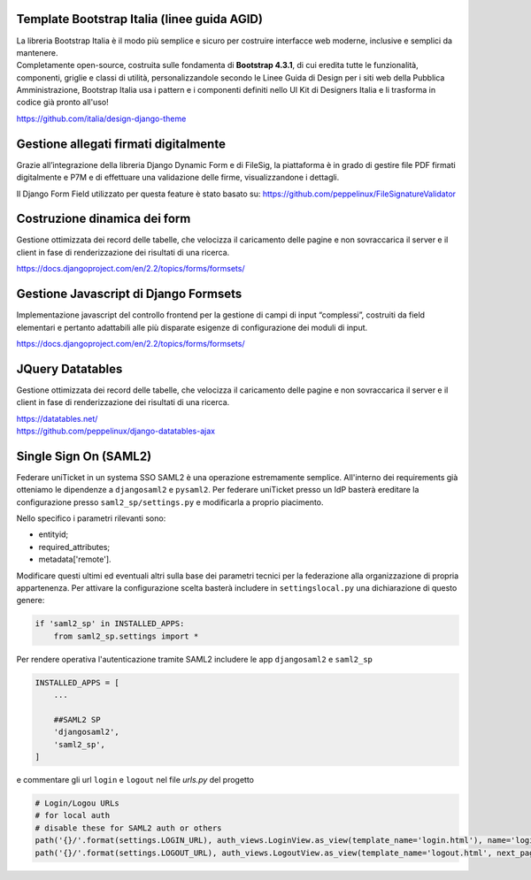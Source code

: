 .. django-form-builder documentation master file, created by
   sphinx-quickstart on Tue Jul  2 08:50:49 2019.
   You can adapt this file completely to your liking, but it should at least
   contain the root `toctree` directive.

Template Bootstrap Italia (linee guida AGID)
============================================

| La libreria Bootstrap Italia è il modo più semplice e sicuro per costruire interfacce web moderne, inclusive e semplici da mantenere.
| Completamente open-source, costruita sulle fondamenta di **Bootstrap 4.3.1**, di cui eredita tutte le funzionalità, componenti, griglie e classi di utilità, personalizzandole secondo le Linee Guida di Design per i siti web della Pubblica Amministrazione, Bootstrap Italia usa i pattern e i componenti definiti nello UI Kit di Designers Italia e li trasforma in codice già pronto all'uso!

https://github.com/italia/design-django-theme

Gestione allegati firmati digitalmente
======================================

Grazie all’integrazione della libreria Django Dynamic Form e di FileSig, la piattaforma è in grado di gestire file PDF firmati digitalmente e P7M e di effettuare una validazione delle firme, visualizzandone i dettagli.

.. thumbnail:: images/signed_attachments.png

Il Django Form Field utilizzato per questa feature è stato basato su:
https://github.com/peppelinux/FileSignatureValidator

Costruzione dinamica dei form
=============================

Gestione ottimizzata dei record delle tabelle, che velocizza il caricamento delle pagine e non sovraccarica il server e il client in fase di renderizzazione dei risultati di una ricerca.

https://docs.djangoproject.com/en/2.2/topics/forms/formsets/

Gestione Javascript di Django Formsets
======================================

Implementazione javascript del controllo frontend per la gestione di campi di input “complessi”, costruiti da field elementari e pertanto adattabili alle più disparate esigenze di configurazione dei moduli di input.

https://docs.djangoproject.com/en/2.2/topics/forms/formsets/

JQuery Datatables
=================

Gestione ottimizzata dei record delle tabelle, che velocizza il caricamento delle pagine e non sovraccarica il server e il client in fase di renderizzazione dei risultati di una ricerca.

| https://datatables.net/
| https://github.com/peppelinux/django-datatables-ajax

Single Sign On (SAML2)
======================

Federare uniTicket in un systema SSO SAML2 è una operazione estremamente semplice.
All'interno dei requirements già otteniamo le dipendenze a ``djangosaml2`` e ``pysaml2``.
Per federare uniTicket presso un IdP basterà ereditare la configurazione presso ``saml2_sp/settings.py`` e
modificarla a proprio piacimento.

Nello specifico i parametri rilevanti sono:

- entityid;
- required_attributes;
- metadata['remote'].

Modificare questi ultimi ed eventuali altri sulla base dei parametri tecnici per la federazione alla organizzazione di propria appartenenza.
Per attivare la configurazione scelta basterà includere in ``settingslocal.py`` una dichiarazione di questo genere:

.. code-block:: python

    if 'saml2_sp' in INSTALLED_APPS:
        from saml2_sp.settings import *

Per rendere operativa l'autenticazione tramite SAML2 includere le app ``djangosaml2`` e ``saml2_sp``

.. code-block:: python

    INSTALLED_APPS = [
        ...

        ##SAML2 SP
        'djangosaml2',
        'saml2_sp',
    ]

e commentare gli url ``login`` e ``logout`` nel file *urls.py* del progetto

.. code-block:: python

    # Login/Logou URLs
    # for local auth
    # disable these for SAML2 auth or others
    path('{}/'.format(settings.LOGIN_URL), auth_views.LoginView.as_view(template_name='login.html'), name='login'),
    path('{}/'.format(settings.LOGOUT_URL), auth_views.LogoutView.as_view(template_name='logout.html', next_page='../'), name='logout'),

